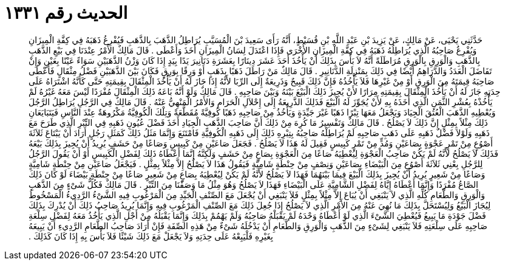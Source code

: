 
= الحديث رقم ١٣٣١

[quote.hadith]
حَدَّثَنِي يَحْيَى، عَنْ مَالِكٍ، عَنْ يَزِيدَ بْنِ عَبْدِ اللَّهِ بْنِ قُسَيْطٍ، أَنَّهُ رَأَى سَعِيدَ بْنَ الْمُسَيَّبِ يُرَاطِلُ الذَّهَبَ بِالذَّهَبِ فَيُفْرِغُ ذَهَبَهُ فِي كِفَّةِ الْمِيزَانِ وَيُفْرِغُ صَاحِبُهُ الَّذِي يُرَاطِلُهُ ذَهَبَهُ فِي كِفَّةِ الْمِيزَانِ الأُخْرَى فَإِذَا اعْتَدَلَ لِسَانُ الْمِيزَانِ أَخَذَ وَأَعْطَى ‏.‏ قَالَ مَالِكٌ الأَمْرُ عِنْدَنَا فِي بَيْعِ الذَّهَبِ بِالذَّهَبِ وَالْوَرِقِ بِالْوَرِقِ مُرَاطَلَةً أَنَّهُ لاَ بَأْسَ بِذَلِكَ أَنْ يَأْخُذَ أَحَدَ عَشَرَ دِينَارًا بِعَشَرَةِ دَنَانِيرَ يَدًا بِيَدٍ إِذَا كَانَ وَزْنُ الذَّهَبَيْنِ سَوَاءً عَيْنًا بِعَيْنٍ وَإِنْ تَفَاضَلَ الْعَدَدُ وَالدَّرَاهِمُ أَيْضًا فِي ذَلِكَ بِمَنْزِلَةِ الدَّنَانِيرِ ‏.‏ قَالَ مَالِكٌ مَنْ رَاطَلَ ذَهَبًا بِذَهَبٍ أَوْ وَرِقًا بِوَرِقٍ فَكَانَ بَيْنَ الذَّهَبَيْنِ فَضْلُ مِثْقَالٍ فَأَعْطَى صَاحِبَهُ قِيمَتَهُ مِنَ الْوَرِقِ أَوْ مِنْ غَيْرِهَا فَلاَ يَأْخُذُهُ فَإِنَّ ذَلِكَ قَبِيحٌ وَذَرِيعَةٌ إِلَى الرِّبَا لأَنَّهُ إِذَا جَازَ لَهُ أَنْ يَأْخُذَ الْمِثْقَالَ بِقِيمَتِهِ حَتَّى كَأَنَّهُ اشْتَرَاهُ عَلَى حِدَتِهِ جَازَ لَهُ أَنْ يَأْخُذَ الْمِثْقَالَ بِقِيمَتِهِ مِرَارًا لأَنْ يُجِيزَ ذَلِكَ الْبَيْعَ بَيْنَهُ وَبَيْنَ صَاحِبِهِ ‏.‏ قَالَ مَالِكٌ وَلَوْ أَنَّهُ بَاعَهُ ذَلِكَ الْمِثْقَالَ مُفْرَدًا لَيْسَ مَعَهُ غَيْرُهُ لَمْ يَأْخُذْهُ بِعُشْرِ الثَّمَنِ الَّذِي أَخَذَهُ بِهِ لأَنْ يُجَوِّزَ لَهُ الْبَيْعَ فَذَلِكَ الذَّرِيعَةُ إِلَى إِحْلاَلِ الْحَرَامِ وَالأَمْرُ الْمَنْهِيُّ عَنْهُ ‏.‏ قَالَ مَالِكٌ فِي الرَّجُلِ يُرَاطِلُ الرَّجُلَ وَيُعْطِيهِ الذَّهَبَ الْعُتُقَ الْجِيَادَ وَيَجْعَلُ مَعَهَا تِبْرًا ذَهَبًا غَيْرَ جَيِّدَةٍ وَيَأْخُذُ مِنْ صَاحِبِهِ ذَهَبًا كُوفِيَّةً مُقَطَّعَةً وَتِلْكَ الْكُوفِيَّةُ مَكْرُوهَةٌ عِنْدَ النَّاسِ فَيَتَبَايَعَانِ ذَلِكَ مِثْلاً بِمِثْلٍ إِنَّ ذَلِكَ لاَ يَصْلُحُ ‏.‏ قَالَ مَالِكٌ وَتَفْسِيرُ مَا كُرِهَ مِنْ ذَلِكَ أَنَّ صَاحِبَ الذَّهَبِ الْجِيَادِ أَخَذَ فَضْلَ عُيُونِ ذَهَبِهِ فِي التِّبْرِ الَّذِي طَرَحَ مَعَ ذَهَبِهِ وَلَوْلاَ فَضْلُ ذَهَبِهِ عَلَى ذَهَبِ صَاحِبِهِ لَمْ يُرَاطِلْهُ صَاحِبُهُ بِتِبْرِهِ ذَلِكَ إِلَى ذَهَبِهِ الْكُوفِيَّةِ فَامْتَنَعَ وَإِنَّمَا مَثَلُ ذَلِكَ كَمَثَلِ رَجُلٍ أَرَادَ أَنْ يَبْتَاعَ ثَلاَثَةَ أَصْوُعٍ مِنْ تَمْرٍ عَجْوَةٍ بِصَاعَيْنِ وَمُدٍّ مِنْ تَمْرٍ كَبِيسٍ فَقِيلَ لَهُ هَذَا لاَ يَصْلُحُ ‏.‏ فَجَعَلَ صَاعَيْنِ مِنْ كَبِيسٍ وَصَاعًا مِنْ حَشَفٍ يُرِيدُ أَنْ يُجِيزَ بِذَلِكَ بَيْعَهُ فَذَلِكَ لاَ يَصْلُحُ لأَنَّهُ لَمْ يَكُنْ صَاحِبُ الْعَجْوَةِ لِيُعْطِيَهُ صَاعًا مِنَ الْعَجْوَةِ بِصَاعٍ مِنْ حَشَفٍ وَلَكِنَّهُ إِنَّمَا أَعْطَاهُ ذَلِكَ لِفَضْلِ الْكَبِيسِ أَوْ أَنْ يَقُولَ الرَّجُلُ لِلرَّجُلِ بِعْنِي ثَلاَثَةَ أَصْوُعٍ مِنَ الْبَيْضَاءِ بِصَاعَيْنِ وَنِصْفٍ مِنْ حِنْطَةٍ شَامِيَّةٍ فَيَقُولُ هَذَا لاَ يَصْلُحُ إِلاَّ مِثْلاً بِمِثْلٍ ‏.‏ فَيَجْعَلُ صَاعَيْنِ مِنْ حِنْطَةٍ شَامِيَّةٍ وَصَاعًا مِنْ شَعِيرٍ يُرِيدُ أَنْ يُجِيزَ بِذَلِكَ الْبَيْعَ فِيمَا بَيْنَهُمَا فَهَذَا لاَ يَصْلُحُ لأَنَّهُ لَمْ يَكُنْ لِيُعْطِيَهُ بِصَاعٍ مِنْ شَعِيرٍ صَاعًا مِنْ حِنْطَةٍ بَيْضَاءَ لَوْ كَانَ ذَلِكَ الصَّاعُ مُفْرَدًا وَإِنَّمَا أَعْطَاهُ إِيَّاهُ لِفَضْلِ الشَّامِيَّةِ عَلَى الْبَيْضَاءِ فَهَذَا لاَ يَصْلُحُ وَهُوَ مِثْلُ مَا وَصَفْنَا مِنَ التِّبْرِ ‏.‏ قَالَ مَالِكٌ فَكُلُّ شَىْءٍ مِنَ الذَّهَبِ وَالْوَرِقِ وَالطَّعَامِ كُلِّهِ الَّذِي لاَ يَنْبَغِي أَنْ يُبَاعَ إِلاَّ مِثْلاً بِمِثْلٍ فَلاَ يَنْبَغِي أَنْ يُجْعَلَ مَعَ الصِّنْفِ الْجَيِّدِ مِنَ الْمَرْغُوبِ فِيهِ الشَّىْءُ الرَّدِيءُ الْمَسْخُوطُ لِيُجَازَ الْبَيْعُ وَلِيُسْتَحَلَّ بِذَلِكَ مَا نُهِيَ عَنْهُ مِنَ الأَمْرِ الَّذِي لاَ يَصْلُحُ إِذَا جُعِلَ ذَلِكَ مَعَ الصِّنْفِ الْمَرْغُوبِ فِيهِ وَإِنَّمَا يُرِيدُ صَاحِبُ ذَلِكَ أَنْ يُدْرِكَ بِذَلِكَ فَضْلَ جَوْدَةِ مَا يَبِيعُ فَيُعْطِيَ الشَّىْءَ الَّذِي لَوْ أَعْطَاهُ وَحْدَهُ لَمْ يَقْبَلْهُ صَاحِبُهُ وَلَمْ يَهْمُمْ بِذَلِكَ وَإِنَّمَا يَقْبَلُهُ مِنْ أَجْلِ الَّذِي يَأْخُذُ مَعَهُ لِفَضْلِ سِلْعَةِ صَاحِبِهِ عَلَى سِلْعَتِهِ فَلاَ يَنْبَغِي لِشَىْءٍ مِنَ الذَّهَبِ وَالْوَرِقِ وَالطَّعَامِ أَنْ يَدْخُلَهُ شَىْءٌ مِنْ هَذِهِ الصِّفَةِ فَإِنْ أَرَادَ صَاحِبُ الطَّعَامِ الرَّدِيءِ أَنْ يَبِيعَهُ بِغَيْرِهِ فَلْيَبِعْهُ عَلَى حِدَتِهِ وَلاَ يَجْعَلْ مَعَ ذَلِكَ شَيْئًا فَلاَ بَأْسَ بِهِ إِذَا كَانَ كَذَلِكَ ‏.‏